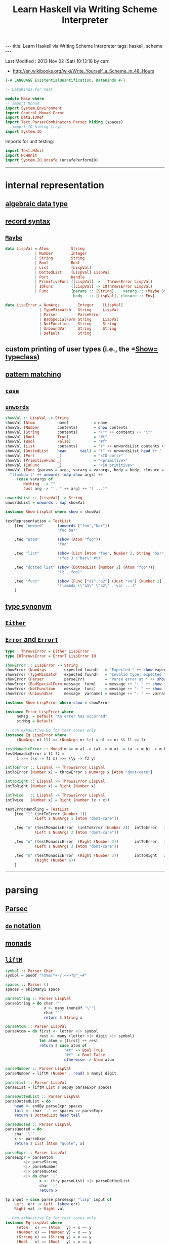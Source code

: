 #+TITLE:       Learn Haskell via Writing Scheme Interpreter
#+AUTHOR:      Harold Carr
#+DESCRIPTION: Learn Haskell via Writing Scheme Interpreter
#+PROPERTY:    tangle listing10.hs
#+OPTIONS:     num:nil toc:t
#+OPTIONS:     skip:nil author:nil email:nil creator:nil timestamp:nil
#+INFOJS_OPT:  view:nil toc:t ltoc:t mouse:underline buttons:0 path:http://orgmode.org/org-info.js

#+BEGIN_HTML
---
title: Learn Haskell via Writing Scheme Interpreter
tags: haskell, scheme
---
#+END_HTML

# Created       : 2013 Nov 01 (Fri) 14:33:34 by carr.
Last Modified : 2013 Nov 02 (Sat) 10:13:18 by carr.

- [[http://en.wikibooks.org/wiki/Write_Yourself_a_Scheme_in_48_Hours]]

#+BEGIN_SRC haskell
{-# LANGUAGE ExistentialQuantification, DataKinds #-}

-- DataKinds for test

module Main where
-- import Monad
import System.Environment
import Control.Monad.Error
import Data.IORef
import Text.ParserCombinators.Parsec hiding (spaces)
-- import IO hiding (try)
import System.IO
#+END_SRC

Imports for unit testing:

#+BEGIN_SRC haskell
import Test.HUnit
import HCHUnit
import System.IO.Unsafe (unsafePerformIO)
#+END_SRC

------------------------------------------------------------------------------
* internal representation

** [[http://en.wikipedia.org/wiki/Algebraic_data_type][algebraic data type]]
** [[http://en.wikibooks.org/wiki/Haskell/More_on_datatypes#Named_Fields_.28Record_Syntax.29][record syntax]]
** [[http://book.realworldhaskell.org/read/error-handling.html][=Maybe=]]

#+BEGIN_SRC haskell
data LispVal = Atom          String
             | Number        Integer
             | String        String
             | Bool          Bool
             | List          [LispVal]
             | DottedList    [LispVal] LispVal
             | Port          Handle
             | PrimitiveFunc ([LispVal] ->   ThrowsError LispVal)
             | IOFunc        ([LispVal] -> IOThrowsError LispVal)
             | Func          {params :: [String],   vararg :: (Maybe String),
                              body   :: [LispVal], closure :: Env}

data LispError = NumArgs        Integer    [LispVal]
               | TypeMismatch   String     LispVal
               | Parser         ParseError
               | BadSpecialForm String     LispVal
               | NotFunction    String     String
               | UnboundVar     String     String
               | Default        String
#+END_SRC

** custom printing of user types (i.e., the =[[http://hackage.haskell.org/package/base-4.6.0.1/docs/Text-Show.html][Show=]] [[http://book.realworldhaskell.org/read/using-typeclasses.html][typeclass]])
** [[http://en.wikibooks.org/wiki/Haskell/Pattern_matching][pattern matching]]
** [[http://en.wikibooks.org/wiki/Haskell/Control_structures#case_expressions][=case=]]
** [[http://hackage.haskell.org/package/base-4.6.0.1/docs/Prelude.html#v:unwords][=unwords=]]

#+BEGIN_SRC haskell
showVal :: LispVal -> String
showVal (Atom          name)           = name
showVal (Number        contents)       = show contents
showVal (String        contents)       = "\"" ++ contents ++ "\""
showVal (Bool          True)           = "#t"
showVal (Bool          False)          = "#f"
showVal (List          contents)       = "(" ++ unwordsList contents ++ ")"
showVal (DottedList    head      tail) = "(" ++ unwordsList head ++ " . " ++ showVal tail ++ ")"
showVal (Port          _)              = "<IO port>"
showVal (PrimitiveFunc _)              = "<primitive>"
showVal (IOFunc        _)              = "<IO primitive>"
showVal (Func {params = args, vararg = varargs, body = body, closure = env}) =
  "(lambda (" ++ unwords (map show args) ++
     (case varargs of
        Nothing  -> ""
        Just arg -> " . " ++ arg) ++ ") ...)"

unwordsList :: [LispVal] -> String
unwordsList = unwords . map showVal

instance Show LispVal where show = showVal
#+END_SRC

#+BEGIN_SRC haskell
testRepresentation = TestList
    [teq "unword"      (unwords ["foo","bar"])
                       "foo bar"

    ,teq "atom"        (show (Atom "foo"))
                       "foo"

    ,teq "list"        (show (List [Atom "foo", Number 3, String "bar", Bool True]))
                       "(foo 3 \"bar\" #t)"

    ,teq "dotted list" (show (DottedList [Number 2] (Atom "foo")))
                       "(2 . foo)"

    ,teq "func"        (show (Func ["a1","a2"] (Just "va") [Number 2] (unsafePerformIO nullEnv)))
                       "(lambda (\"a1\" \"a2\" . va) ...)"
    ]
#+END_SRC

** [[http://en.wikibooks.org/wiki/Haskell/Type_declarations#type_for_making_type_synonyms][type synonym]]
** [[http://book.realworldhaskell.org/read/error-handling.html][=Either=]]
** [[http://hackage.haskell.org/package/transformers-0.3.0.0/docs/Control-Monad-Trans-Error.html][=Error= and =ErrorT=]]

#+BEGIN_SRC haskell
type   ThrowsError = Either LispError
type IOThrowsError = ErrorT LispError IO

showError :: LispError -> String
showError (NumArgs        expected found)   = "Expected " ++ show expected ++ " args; found values " ++ unwordsList found
showError (TypeMismatch   expected found)   = "Invalid type: expected " ++ expected ++ ", found " ++ show found
showError (Parser         parseErr)         = "Parse error at " ++ show parseErr
showError (BadSpecialForm message  form)    = message ++ ": " ++ show form
showError (NotFunction    message  func)    = message ++ ": " ++ show func
showError (UnboundVar     message  varname) = message ++ ": " ++ varname

instance Show LispError where show = showError

instance Error LispError where
     noMsg  = Default "An error has occurred"
     strMsg = Default
#+END_SRC

#+BEGIN_SRC haskell
-- non exhaustive Eq for test cases only
instance Eq LispError where
     (NumArgs nl ll) == (NumArgs nr lr) = nl == nr && ll == lr

testMonadicError :: Monad m => m a1 -> (a1 -> m a) -> (a -> m b) -> m b
testMonadicError i f1 f2 =
     i >>= (\x -> f1 x) >>= (\y -> f2 y)

intToError :: LispVal -> ThrowsError LispVal
intToError (Number x) = throwError $ NumArgs x [Atom "dont-care"]

intToRight :: LispVal -> ThrowsError LispVal
intToRight (Number x) = Right (Number x)

intTwice   :: LispVal -> ThrowsError LispVal
intTwice   (Number x) = Right (Number (x + x))

testErrorHandling = TestList
    [teq "1" (intToError (Number 1))
             (Left $ NumArgs 1 [Atom "dont-care"])

    ,teq "n" (testMonadicError  (intToError (Number 2))  intToError   intTwice)
             (Left $ NumArgs 2 [Atom "dont-care"])

    ,teq "n" (testMonadicError  (Right (Number 3))       intToError   intTwice)
             (Left $ NumArgs 3 [Atom "dont-care"])

    ,teq "n" (testMonadicError  (Right (Number 3))       intToRight   intTwice)
             (Right (Number 6))
    ]
#+END_SRC

------------------------------------------------------------------------------
* parsing

** [[http://www.haskell.org/haskellwiki/Parsec][Parsec]]
** [[http://en.wikibooks.org/wiki/Haskell/do_Notation][=do= notation]]
** [[http://en.wikibooks.org/wiki/Haskell/Understanding_monads][monads]]
** [[http://hackage.haskell.org/package/base-4.6.0.1/docs/Control-Monad.html#v:liftM][=liftM=]]

#+BEGIN_SRC haskell
symbol :: Parser Char
symbol = oneOf "!$%&|*+-/:<=>?@^_~#"

spaces :: Parser ()
spaces = skipMany1 space

parseString :: Parser LispVal
parseString = do char '"'
                 x <- many (noneOf "\"")
                 char '"'
                 return $ String x

parseAtom :: Parser LispVal
parseAtom = do first <- letter <|> symbol
               rest <- many (letter <|> digit <|> symbol)
               let atom = [first] ++ rest
               return $ case atom of
                          "#t" -> Bool True
                          "#f" -> Bool False
                          otherwise -> Atom atom

parseNumber :: Parser LispVal
parseNumber = liftM (Number . read) $ many1 digit

parseList :: Parser LispVal
parseList = liftM List $ sepBy parseExpr spaces

parseDottedList :: Parser LispVal
parseDottedList = do
    head <- endBy parseExpr spaces
    tail <- char '.' >> spaces >> parseExpr
    return $ DottedList head tail

parseQuoted :: Parser LispVal
parseQuoted = do
    char '\''
    x <- parseExpr
    return $ List [Atom "quote", x]

parseExpr :: Parser LispVal
parseExpr = parseAtom
        <|> parseString
        <|> parseNumber
        <|> parseQuoted
        <|> do char '('
               x <- (try parseList) <|> parseDottedList
               char ')'
               return x
#+END_SRC

#+BEGIN_SRC haskell
tp input = case parse parseExpr "lisp" input of
    Left  err -> Left  (show err)
    Right val -> Right val

-- non exhaustive Eq for test cases only
instance Eq LispVal where
     (Atom   x) == (Atom   y) = x == y
     (Number x) == (Number y) = x == y
     (String x) == (String y) = x == y
     (Bool   x) == (Bool   y) = x == y
     (List   x) == (List   y) = x == y
     (DottedList hl tl) == (DottedList hr tr) = hl == hl && tl == tr

testParsing = TestList
    [teq "atom"   (tp "+")
                  (Right $ Atom "+")

    ,teq "atom"   (tp "foo")
                  (Right $ Atom "foo")

    ,teq "error"  (tp ")")
                  (Left "\"lisp\" (line 1, column 1):\nunexpected \")\"\nexpecting letter, \"\\\"\", digit, \"'\" or \"(\"")

    ,teq "number" (tp "3")
                  (Right $ Number 3)

    ,teq "string" (tp "\"foo\"")
                  (Right $ String "foo")

    ,teq "bool"   (tp "#t")
                  (Right $ Bool True)

    ,teq "list"   (tp "(a 3)")
                  (Right $ List [Atom "a", Number 3])

    ,teq "dlist"  (tp "(a . 3)")
                  (Right $ DottedList [Atom "a"] $ Number 3)
    ]
#+END_SRC

------------------------------------------------------------------------------
* variables

** [[http://hackage.haskell.org/package/base-4.6.0.1/docs/Data-IORef.html][IORef]]
** [[http://book.realworldhaskell.org/read/error-handling.html][=catchError=]]

#+BEGIN_SRC haskell
type Env = IORef [(String, IORef LispVal)]

nullEnv :: IO Env
nullEnv = newIORef []

primitiveBindings :: IO Env
primitiveBindings = nullEnv >>= (flip bindVars $ map (makeFunc IOFunc) ioPrimitives
                                              ++ map (makeFunc PrimitiveFunc) primitives)
    where makeFunc constructor (var, func) = (var, constructor func)

extractValue :: ThrowsError a -> a
extractValue (Right val) = val

trapError action = catchError action (return . show)

runIOThrows :: IOThrowsError String -> IO String
runIOThrows action = runErrorT (trapError action) >>= return . extractValue

isBound :: Env -> String -> IO Bool
isBound envRef var = readIORef envRef >>= return . maybe False (const True) . lookup var

getVar :: Env -> String -> IOThrowsError LispVal
getVar envRef var  =  do env <- liftIO $ readIORef envRef
                         maybe (throwError $ UnboundVar "Getting an unbound variable" var)
                               (liftIO . readIORef)
                               (lookup var env)

setVar :: Env -> String -> LispVal -> IOThrowsError LispVal
setVar envRef var value = do env <- liftIO $ readIORef envRef
                             maybe (throwError $ UnboundVar "Setting an unbound variable" var)
                                   (liftIO . (flip writeIORef value))
                                   (lookup var env)
                             return value

defineVar :: Env -> String -> LispVal -> IOThrowsError LispVal
defineVar envRef var value = do
    alreadyDefined <- liftIO $ isBound envRef var
    if alreadyDefined
       then setVar envRef var value >> return value
       else liftIO $ do
          valueRef <- newIORef value
          env <- readIORef envRef
          writeIORef envRef ((var, valueRef) : env)
          return value

bindVars :: Env -> [(String, LispVal)] -> IO Env
bindVars envRef bindings = readIORef envRef >>= extendEnv bindings >>= newIORef
    where extendEnv bindings env = liftM (++ env) (mapM addBinding bindings)
          addBinding (var, value) = do ref <- newIORef value
                                       return (var, ref)

makeFunc varargs env params body = return $ Func (map showVal params) varargs body env
makeNormalFunc = makeFunc Nothing
makeVarargs = makeFunc . Just . showVal
#+END_SRC

------------------------------------------------------------------------------
* I/O

** [[http://hackage.haskell.org/package/base-4.6.0.1/docs/System-IO.html][=System.IO=]]

#+BEGIN_SRC haskell
ioPrimitives :: [(String, [LispVal] -> IOThrowsError LispVal)]
ioPrimitives = [("apply",             applyProc),
                ("open-input-file",   makePort ReadMode),
                ("open-output-file",  makePort WriteMode),
                ("close-input-port",  closePort),
                ("close-output-port", closePort),
                ("read",              readProc),
                ("write",             writeProc),
                ("read-contents",     readContents),
                ("read-all",          readAll)]

applyProc :: [LispVal] -> IOThrowsError LispVal
applyProc [func, List args] = apply func args
applyProc (func : args) = apply func args

makePort :: IOMode -> [LispVal] -> IOThrowsError LispVal
makePort mode [String filename] = liftM Port $ liftIO $ openFile filename mode

closePort :: [LispVal] -> IOThrowsError LispVal
closePort [Port port] = liftIO $ hClose port >> (return $ Bool True)
closePort _ = return $ Bool False

readProc :: [LispVal] -> IOThrowsError LispVal
readProc [] = readProc [Port stdin]
readProc [Port port] = (liftIO $ hGetLine stdin) >>= liftThrows . readExpr

writeProc :: [LispVal] -> IOThrowsError LispVal
writeProc [obj] = writeProc [obj, Port stdout]
writeProc [obj, Port port] = liftIO $ hPrint port obj >> (return $ Bool True)

readContents :: [LispVal] -> IOThrowsError LispVal
readContents [String filename] = liftM String $ liftIO $ readFile filename

readOrThrow :: Parser a -> String -> ThrowsError a
readOrThrow parser input = case parse parser "lisp" input of
    Left err  -> throwError $ Parser err
    Right val -> return val

readExpr = readOrThrow parseExpr
readExprList = readOrThrow (endBy parseExpr spaces)

load :: String -> IOThrowsError [LispVal]
load filename = (liftIO $ readFile filename) >>= liftThrows . readExprList

readAll :: [LispVal] -> IOThrowsError LispVal
readAll [String filename] = liftM List $ load filename
#+END_SRC

------------------------------------------------------------------------------
* evaluation

** [[http://en.wikibooks.org/wiki/Haskell/Pattern_matching#As-patterns][as patterns]]
** [[http://hackage.haskell.org/package/base-4.6.0.1/docs/Prelude.html#v:mapM][=mapM=]]
** [[http://book.realworldhaskell.org/read/error-handling.html][=throwError=]]
** [[http://hackage.haskell.org/package/cgi-3001.1.8.4/docs/Network-CGI.html#v:liftIO][=liftIO]]

#+BEGIN_SRC haskell
eval :: Env -> LispVal -> IOThrowsError LispVal
eval env val@(String _) = return val
eval env val@(Number _) = return val
eval env val@(Bool _) = return val
eval env (Atom id) = getVar env id
eval env (List [Atom "quote", val]) = return val
eval env (List [Atom "if", pred, conseq, alt]) =
    do result <- eval env pred
       case result of
         Bool False -> eval env alt
         otherwise -> eval env conseq
eval env (List [Atom "set!", Atom var, form]) =
    eval env form >>= setVar env var
eval env (List [Atom "define", Atom var, form]) =
    eval env form >>= defineVar env var
eval env (List (Atom "define" : List (Atom var : params) : body)) =
    makeNormalFunc env params body >>= defineVar env var
eval env (List (Atom "define" : DottedList (Atom var : params) varargs : body)) =
    makeVarargs varargs env params body >>= defineVar env var
eval env (List (Atom "lambda" : List params : body)) =
    makeNormalFunc env params body
eval env (List (Atom "lambda" : DottedList params varargs : body)) =
    makeVarargs varargs env params body
eval env (List (Atom "lambda" : varargs@(Atom _) : body)) =
    makeVarargs varargs env [] body
eval env (List [Atom "load", String filename]) =
    load filename >>= liftM last . mapM (eval env)
eval env (List (function : args)) = do
    func <- eval env function
    argVals <- mapM (eval env) args
    apply func argVals
eval env badForm = throwError $ BadSpecialForm "Unrecognized special form" badForm

apply :: LispVal -> [LispVal] -> IOThrowsError LispVal
apply (PrimitiveFunc func) args = liftThrows $ func args
apply (Func params varargs body closure) args =
    if num params /= num args && varargs == Nothing
       then throwError $ NumArgs (num params) args
       else (liftIO $ bindVars closure $ zip params args) >>= bindVarArgs varargs >>= evalBody
    where remainingArgs = drop (length params) args
          num = toInteger . length
          evalBody env = liftM last $ mapM (eval env) body
          bindVarArgs arg env = case arg of
              Just argName -> liftIO $ bindVars env [(argName, List $ remainingArgs)]
              Nothing -> return env

liftThrows :: ThrowsError a -> IOThrowsError a
liftThrows (Left err) = throwError err
liftThrows (Right val) = return val
#+END_SRC

------------------------------------------------------------------------------
* REPL

#+BEGIN_SRC haskell
{-
main :: IO ()
main = do args <- getArgs
          if null args then runRepl else runOne $ args
-}

-- main :: IO ()
main = do
    runTestTT testRepresentation
    runTestTT testErrorHandling
    runTestTT testParsing

flushStr :: String -> IO ()
flushStr str = putStr str >> hFlush stdout

readPrompt :: String -> IO String
readPrompt prompt = flushStr prompt >> getLine

evalAndPrint :: Env -> String -> IO ()
evalAndPrint env expr =  evalString env expr >>= putStrLn

evalString :: Env -> String -> IO String
evalString env expr = runIOThrows $ liftM show $ (liftThrows $ readExpr expr) >>= eval env

until_ :: Monad m => (a -> Bool) -> m a -> (a -> m ()) -> m ()
until_ pred prompt action = do
  result <- prompt
  if pred result
     then return ()
     else action result >> until_ pred prompt action

runOne :: [String] -> IO ()
runOne args = do
    env <- primitiveBindings >>= flip bindVars [("args", List $ map String $ drop 1 args)]
    (runIOThrows $ liftM show $ eval env (List [Atom "load", String (args !! 0)]))
         >>= hPutStrLn stderr

runRepl :: IO ()
runRepl = primitiveBindings >>= until_ (== "quit") (readPrompt "Lisp>>> ") . evalAndPrint
#+END_SRC

#+BEGIN_EXAMPLE
runghc listing10.hs
(load "stdlib.scm")
(cdr '("a" b 2))
(define (foo x) x)
foo
(foo 3)
(define bar 4)
(set! bar 5)
(define (fact n) (if (= n 1) n (* n (fact (- n 1)))))
(fact 5)
(fact 0)
#+END_EXAMPLE

------------------------------------------------------------------------------
* built-in functions

#+BEGIN_SRC haskell
primitives :: [(String, [LispVal] -> ThrowsError LispVal)]
primitives = [("+", numericBinop (+)),
              ("-", numericBinop (-)),
              ("*", numericBinop (*)),
              ("/", numericBinop div),
              ("mod", numericBinop mod),
              ("quotient", numericBinop quot),
              ("remainder", numericBinop rem),
              ("=", numBoolBinop (==)),
              ("<", numBoolBinop (<)),
              (">", numBoolBinop (>)),
              ("/=", numBoolBinop (/=)),
              (">=", numBoolBinop (>=)),
              ("<=", numBoolBinop (<=)),
              ("&&", boolBoolBinop (&&)),
              ("||", boolBoolBinop (||)),
              ("string=?", strBoolBinop (==)),
              ("string?", strBoolBinop (>)),
              ("string<=?", strBoolBinop (<=)),
              ("string>=?", strBoolBinop (>=)),
              ("car", car),
              ("cdr", cdr),
              ("cons", cons),
              ("eq?", eqv),
              ("eqv?", eqv),
              ("equal?", equal)]

numericBinop :: (Integer -> Integer -> Integer) -> [LispVal] -> ThrowsError LispVal
numericBinop op singleVal@[_] = throwError $ NumArgs 2 singleVal
numericBinop op params = mapM unpackNum params >>= return . Number . foldl1 op

boolBinop :: (LispVal -> ThrowsError a) -> (a -> a -> Bool) -> [LispVal] -> ThrowsError LispVal
boolBinop unpacker op args = if length args /= 2
                             then throwError $ NumArgs 2 args
                             else do left <- unpacker $ args !! 0
                                     right <- unpacker $ args !! 1
                                     return $ Bool $ left `op` right

numBoolBinop = boolBinop unpackNum
strBoolBinop = boolBinop unpackStr
boolBoolBinop = boolBinop unpackBool

unpackNum :: LispVal -> ThrowsError Integer
unpackNum (Number n) = return n
unpackNum (String n) = let parsed = reads n in
                          if null parsed
                            then throwError $ TypeMismatch "number" $ String n
                            else return $ fst $ parsed !! 0
unpackNum (List [n]) = unpackNum n
unpackNum notNum = throwError $ TypeMismatch "number" notNum

unpackStr :: LispVal -> ThrowsError String
unpackStr (String s) = return s
unpackStr (Number s) = return $ show s
unpackStr (Bool s) = return $ show s
unpackStr notString = throwError $ TypeMismatch "string" notString

unpackBool :: LispVal -> ThrowsError Bool
unpackBool (Bool b) = return b
unpackBool notBool = throwError $ TypeMismatch "boolean" notBool

car :: [LispVal] -> ThrowsError LispVal
car [List (x : xs)] = return x
car [DottedList (x : xs) _] = return x
car [badArg] = throwError $ TypeMismatch "pair" badArg
car badArgList = throwError $ NumArgs 1 badArgList

cdr :: [LispVal] -> ThrowsError LispVal
cdr [List (x : xs)] = return $ List xs
cdr [DottedList (_ : xs) x] = return $ DottedList xs x
cdr [DottedList [xs] x] = return x
cdr [badArg] = throwError $ TypeMismatch "pair" badArg
cdr badArgList = throwError $ NumArgs 1 badArgList

cons :: [LispVal] -> ThrowsError LispVal
cons [x1, List []] = return $ List [x1]
cons [x, List xs] = return $ List $ [x] ++ xs
cons [x, DottedList xs xlast] = return $ DottedList ([x] ++ xs) xlast
cons [x1, x2] = return $ DottedList [x1] x2
cons badArgList = throwError $ NumArgs 2 badArgList

eqv :: [LispVal] -> ThrowsError LispVal
eqv [(Bool arg1), (Bool arg2)] = return $ Bool $ arg1 == arg2
eqv [(Number arg1), (Number arg2)] = return $ Bool $ arg1 == arg2
eqv [(String arg1), (String arg2)] = return $ Bool $ arg1 == arg2
eqv [(Atom arg1), (Atom arg2)] = return $ Bool $ arg1 == arg2
eqv [(DottedList xs x), (DottedList ys y)] = eqv [List $ xs ++ [x], List $ ys ++ [y]]
eqv [(List arg1), (List arg2)] = return $ Bool $ (length arg1 == length arg2) &&
                                                    (and $ map eqvPair $ zip arg1 arg2)
    where eqvPair (x1, x2) = case eqv [x1, x2] of
                               Left err -> False
                               Right (Bool val) -> val
eqv [_, _] = return $ Bool False
eqv badArgList = throwError $ NumArgs 2 badArgList

data Unpacker = forall a. Eq a => AnyUnpacker (LispVal -> ThrowsError a)

unpackEquals :: LispVal -> LispVal -> Unpacker -> ThrowsError Bool
unpackEquals arg1 arg2 (AnyUnpacker unpacker) =
             do unpacked1 <- unpacker arg1
                unpacked2 <- unpacker arg2
                return $ unpacked1 == unpacked2
        `catchError` (const $ return False)

equal :: [LispVal] -> ThrowsError LispVal
equal [arg1, arg2] = do
    primitiveEquals <- liftM or $ mapM (unpackEquals arg1 arg2)
                      [AnyUnpacker unpackNum, AnyUnpacker unpackStr, AnyUnpacker unpackBool]
    eqvEquals <- eqv [arg1, arg2]
    return $ Bool $ (primitiveEquals || let (Bool x) = eqvEquals in x)
equal badArgList = throwError $ NumArgs 2 badArgList

-- End of file.
#+END_SRC
